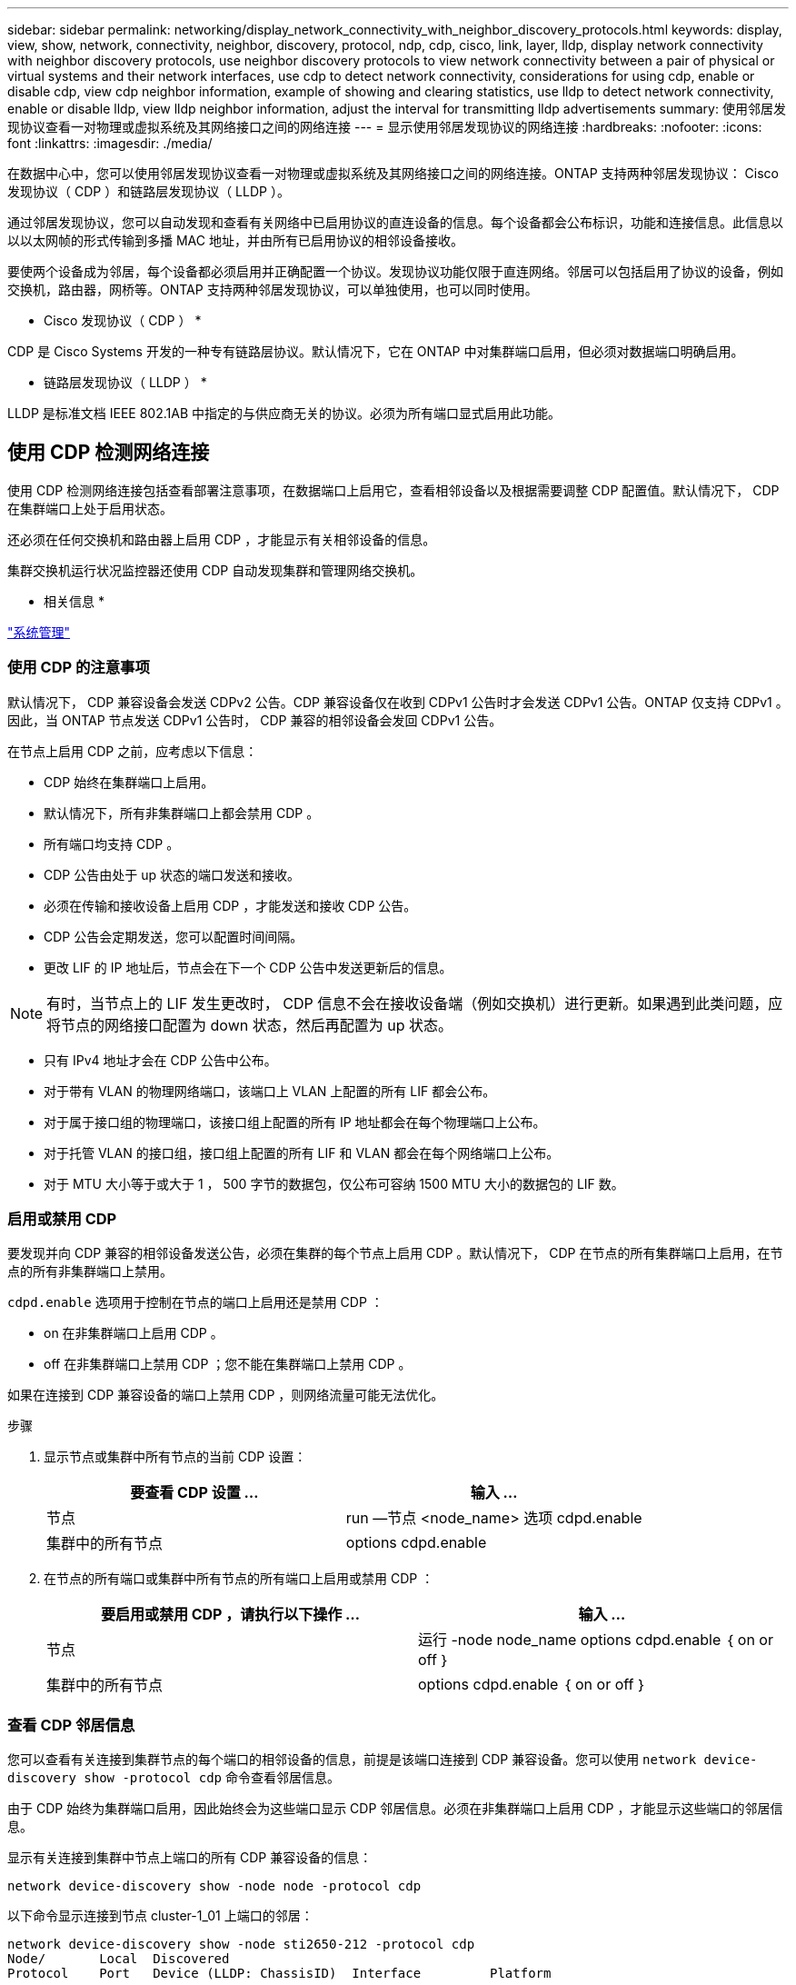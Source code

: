 ---
sidebar: sidebar 
permalink: networking/display_network_connectivity_with_neighbor_discovery_protocols.html 
keywords: display, view, show, network, connectivity, neighbor, discovery, protocol, ndp, cdp, cisco, link, layer, lldp, display network connectivity with neighbor discovery protocols, use neighbor discovery protocols to view network connectivity between a pair of physical or virtual systems and their network interfaces, use cdp to detect network connectivity, considerations for using cdp, enable or disable cdp, view cdp neighbor information, example of showing and clearing statistics, use lldp to detect network connectivity, enable or disable lldp, view lldp neighbor information, adjust the interval for transmitting lldp advertisements 
summary: 使用邻居发现协议查看一对物理或虚拟系统及其网络接口之间的网络连接 
---
= 显示使用邻居发现协议的网络连接
:hardbreaks:
:nofooter: 
:icons: font
:linkattrs: 
:imagesdir: ./media/


[role="lead"]
在数据中心中，您可以使用邻居发现协议查看一对物理或虚拟系统及其网络接口之间的网络连接。ONTAP 支持两种邻居发现协议： Cisco 发现协议（ CDP ）和链路层发现协议（ LLDP ）。

通过邻居发现协议，您可以自动发现和查看有关网络中已启用协议的直连设备的信息。每个设备都会公布标识，功能和连接信息。此信息以以以太网帧的形式传输到多播 MAC 地址，并由所有已启用协议的相邻设备接收。

要使两个设备成为邻居，每个设备都必须启用并正确配置一个协议。发现协议功能仅限于直连网络。邻居可以包括启用了协议的设备，例如交换机，路由器，网桥等。ONTAP 支持两种邻居发现协议，可以单独使用，也可以同时使用。

* Cisco 发现协议（ CDP ） *

CDP 是 Cisco Systems 开发的一种专有链路层协议。默认情况下，它在 ONTAP 中对集群端口启用，但必须对数据端口明确启用。

* 链路层发现协议（ LLDP ） *

LLDP 是标准文档 IEEE 802.1AB 中指定的与供应商无关的协议。必须为所有端口显式启用此功能。



== 使用 CDP 检测网络连接

使用 CDP 检测网络连接包括查看部署注意事项，在数据端口上启用它，查看相邻设备以及根据需要调整 CDP 配置值。默认情况下， CDP 在集群端口上处于启用状态。

还必须在任何交换机和路由器上启用 CDP ，才能显示有关相邻设备的信息。

集群交换机运行状况监控器还使用 CDP 自动发现集群和管理网络交换机。

* 相关信息 *

https://docs.netapp.com/ontap-9/topic/com.netapp.doc.dot-cm-sag/home.html["系统管理"^]



=== 使用 CDP 的注意事项

默认情况下， CDP 兼容设备会发送 CDPv2 公告。CDP 兼容设备仅在收到 CDPv1 公告时才会发送 CDPv1 公告。ONTAP 仅支持 CDPv1 。因此，当 ONTAP 节点发送 CDPv1 公告时， CDP 兼容的相邻设备会发回 CDPv1 公告。

在节点上启用 CDP 之前，应考虑以下信息：

* CDP 始终在集群端口上启用。
* 默认情况下，所有非集群端口上都会禁用 CDP 。
* 所有端口均支持 CDP 。
* CDP 公告由处于 up 状态的端口发送和接收。
* 必须在传输和接收设备上启用 CDP ，才能发送和接收 CDP 公告。
* CDP 公告会定期发送，您可以配置时间间隔。
* 更改 LIF 的 IP 地址后，节点会在下一个 CDP 公告中发送更新后的信息。



NOTE: 有时，当节点上的 LIF 发生更改时， CDP 信息不会在接收设备端（例如交换机）进行更新。如果遇到此类问题，应将节点的网络接口配置为 down 状态，然后再配置为 up 状态。

* 只有 IPv4 地址才会在 CDP 公告中公布。
* 对于带有 VLAN 的物理网络端口，该端口上 VLAN 上配置的所有 LIF 都会公布。
* 对于属于接口组的物理端口，该接口组上配置的所有 IP 地址都会在每个物理端口上公布。
* 对于托管 VLAN 的接口组，接口组上配置的所有 LIF 和 VLAN 都会在每个网络端口上公布。
* 对于 MTU 大小等于或大于 1 ， 500 字节的数据包，仅公布可容纳 1500 MTU 大小的数据包的 LIF 数。




=== 启用或禁用 CDP

要发现并向 CDP 兼容的相邻设备发送公告，必须在集群的每个节点上启用 CDP 。默认情况下， CDP 在节点的所有集群端口上启用，在节点的所有非集群端口上禁用。

`cdpd.enable` 选项用于控制在节点的端口上启用还是禁用 CDP ：

* on 在非集群端口上启用 CDP 。
* off 在非集群端口上禁用 CDP ；您不能在集群端口上禁用 CDP 。


如果在连接到 CDP 兼容设备的端口上禁用 CDP ，则网络流量可能无法优化。

.步骤
. 显示节点或集群中所有节点的当前 CDP 设置：
+
[cols="2*"]
|===
| 要查看 CDP 设置 ... | 输入 ... 


 a| 
节点
| run —节点 <node_name> 选项 cdpd.enable 


 a| 
集群中的所有节点
| options cdpd.enable 
|===
. 在节点的所有端口或集群中所有节点的所有端口上启用或禁用 CDP ：
+
[cols="2*"]
|===
| 要启用或禁用 CDP ，请执行以下操作 ... | 输入 ... 


 a| 
节点
 a| 
运行 -node node_name options cdpd.enable ｛ on or off ｝



 a| 
集群中的所有节点
 a| 
options cdpd.enable ｛ on or off ｝

|===




=== 查看 CDP 邻居信息

您可以查看有关连接到集群节点的每个端口的相邻设备的信息，前提是该端口连接到 CDP 兼容设备。您可以使用 `network device-discovery show -protocol cdp` 命令查看邻居信息。

由于 CDP 始终为集群端口启用，因此始终会为这些端口显示 CDP 邻居信息。必须在非集群端口上启用 CDP ，才能显示这些端口的邻居信息。

显示有关连接到集群中节点上端口的所有 CDP 兼容设备的信息：

....
network device-discovery show -node node -protocol cdp
....
以下命令显示连接到节点 cluster-1_01 上端口的邻居：

....
network device-discovery show -node sti2650-212 -protocol cdp
Node/       Local  Discovered
Protocol    Port   Device (LLDP: ChassisID)  Interface         Platform
----------- ------ ------------------------- ----------------  ----------------
sti2650-212/cdp
            e0M    RTP-LF810-510K37.gdl.eng.netapp.com(SAL1942R8JS)
                                             Ethernet1/14      N9K-C93120TX
            e0a    CS:RTP-CS01-510K35        0/8               CN1610
            e0b    CS:RTP-CS01-510K36        0/8               CN1610
            e0c    RTP-LF350-510K34.gdl.eng.netapp.com(FDO21521S76)
                                             Ethernet1/21      N9K-C93180YC-FX
            e0d    RTP-LF349-510K33.gdl.eng.netapp.com(FDO21521S4T)
                                             Ethernet1/22      N9K-C93180YC-FX
            e0e    RTP-LF349-510K33.gdl.eng.netapp.com(FDO21521S4T)
                                             Ethernet1/23      N9K-C93180YC-FX
            e0f    RTP-LF349-510K33.gdl.eng.netapp.com(FDO21521S4T)
                                             Ethernet1/24      N9K-C93180YC-FX
....
输出列出了连接到指定节点的每个端口的 Cisco 设备。



=== 配置 CDP 消息的保持时间

保持时间是 CDP 公告存储在相邻 CDP 兼容设备的缓存中的时间段。保持时间在每个 CDPv1 数据包中公布，并且每当节点收到 CDPv1 数据包时都会更新。

* 在 HA 对的两个节点上， `CDPD.HoldTime` 选项的值应设置为相同的值。
* 默认保持时间值为 180 秒，但您可以输入 10 秒到 255 秒之间的值。
* 如果在保持时间到期之前删除 IP 地址，则会缓存 CDP 信息，直到保持时间到期为止。


.步骤
. 显示节点或集群中所有节点的当前 CDP 保持时间：
+
|===
| 要查看保持时间 ... | 输入 ... 


| 节点 | `run -node node_name options cdpd.holdTime` 


| 集群中的所有节点 | `options cdpd.holdTime` 
|===
. 在节点的所有端口或集群中所有节点的所有端口上配置 CDP 保持时间：
+
|===
| 要设置保持时间 ... | 输入 ... 


| 节点 | `run -node node_name options cdpd.holdTime holdTime` 


| 集群中的所有节点 | 操作时间`tions CDPD.HoldTime HoldTime` 
|===




=== 设置发送 CDP 公告的间隔

CDP 公告会定期发送到 CDP 邻居。您可以根据网络流量和网络拓扑变化增加或减少发送 CDP 公告的间隔。

* 在 HA 对的两个节点上，应将 `cdpd.interval` 选项的值设置为相同的值。
* 默认间隔为 60 秒，但您可以输入一个介于 5 秒到 900 秒之间的值。


.步骤
. 显示节点或集群中所有节点的当前 CDP 公告时间间隔：
+
|===
| 要查看间隔 ... | 输入 ... 


| 节点 | `运行 -node node_name options cdpd.interval` 


| 集群中的所有节点 | `options cdpd.interval` 
|===
. 配置为节点的所有端口或集群中所有节点的所有端口发送 CDP 公告的间隔：
+
|===
| 要设置间隔 ... | 输入 ... 


| 节点 | `run -node node_name options cdpd.interval interval` 


| 集群中的所有节点 | `options cdpd.interval interval` 
|===




=== 查看或清除 CDP 统计信息

您可以查看每个节点上的集群和非集群端口的 CDP 统计信息，以检测潜在的网络连接问题。CDP 统计信息是自上次清除以来累积的。

由于 CDP 始终对集群端口启用，因此始终会显示这些端口上的流量的 CDP 统计信息。必须在非集群端口上启用 CDP ，才能显示这些端口的统计信息。

显示或清除节点上所有端口的当前 CDP 统计信息：

|===
| 如果您要 ... | 输入 ... 


| 查看 CDP 统计信息 | `run -node node_name CDPD show-stats` 


| 清除 CDP 统计信息 | `run -node node_name CDPD zero-stats` 
|===


==== 显示和清除统计信息的示例

以下命令显示清除之前的 CDP 统计信息。输出将显示自上次清除统计信息以来已发送和接收的数据包总数。

....
run -node node1 cdpd show-stats

RECEIVE
 Packets:         9116  | Csum Errors:       0  | Unsupported Vers:  4561
 Invalid length:     0  | Malformed:         0  | Mem alloc fails:      0
 Missing TLVs:       0  | Cache overflow:    0  | Other errors:         0

TRANSMIT
 Packets:         4557  | Xmit fails:        0  | No hostname:          0
 Packet truncated:   0  | Mem alloc fails:   0  | Other errors:         0

OTHER
 Init failures:      0
....
以下命令将清除 CDP 统计信息：

....
run -node node1 cdpd zero-stats
....
....
run -node node1 cdpd show-stats

RECEIVE
 Packets:            0  | Csum Errors:       0  | Unsupported Vers:     0
 Invalid length:     0  | Malformed:         0  | Mem alloc fails:      0
 Missing TLVs:       0  | Cache overflow:    0  | Other errors:         0

TRANSMIT
 Packets:            0  | Xmit fails:        0  | No hostname:          0
 Packet truncated:   0  | Mem alloc fails:   0  | Other errors:         0

OTHER
 Init failures:      0
....
清除统计信息后，在发送或接收下一个 CDP 公告后，这些统计信息将开始累积。



== 使用 LLDP 检测网络连接

使用 LLDP 检测网络连接包括查看部署注意事项，在所有端口上启用 LLDP ，查看相邻设备以及根据需要调整 LLDP 配置值。

还必须在任何交换机和路由器上启用 LLDP ，才能显示有关相邻设备的信息。

ONTAP 当前报告以下类型 - 长度 - 值结构（ TLV ）：

* 机箱 ID
* 端口 ID
* 生存时间（ TTL ）
* 系统名称
+
系统名称 TLV 不会在 CNA 设备上发送。



某些融合网络适配器（ CNA ）（例如 X1143 适配器和 UTA2 板载端口）包含 LLDP 卸载支持：

* LLDP 卸载用于数据中心桥接（ DCB ）。
* 显示的信息可能因集群和交换机而异。
+
例如，对于 CNA 端口和非 CNA 端口，交换机显示的机箱 ID 和端口 ID 数据可能有所不同，但对于这些端口类型，集群显示的数据是一致的。




NOTE: LLDP 规范定义了通过 SNMP MIB 访问收集的信息。但是， ONTAP 当前不支持 LLDP MIB 。



=== 启用或禁用 LLDP

要发现并向 LLDP 兼容的相邻设备发送公告，必须在集群的每个节点上启用 LLDP 。从 ONTAP 9.7 开始，默认情况下会在节点的所有端口上启用 LLDP 。

`lldp.enable` 选项控制是否在节点的端口上启用或禁用 LLDP ：

* `on` 在所有端口上启用 LLDP 。
* `off` 在所有端口上禁用 LLDP 。


.步骤
. 显示节点或集群中所有节点的当前 LLDP 设置：
+
** 单节点： `run -node node_name options lldp.enable`
** 所有节点： options `lldp.enable`


. 在节点的所有端口或集群中所有节点的所有端口上启用或禁用 LLDP ：
+
|===
| 要启用或禁用 LLDP ，请执行以下操作 ... | 输入 ... 


| 节点  a| 
`运行 -node node_name options lldp.enable ｛ on_off ｝`



| 集群中的所有节点  a| 
`options lldp.enable ｛ on|off ｝`

|===
+
** 单个节点
+
....
run -node node_name options lldp.enable {on|off}
....
** 所有节点：
+
....
options lldp.enable {on|off}
....






=== 查看 LLDP 邻居信息

您可以查看有关连接到集群节点的每个端口的相邻设备的信息，前提是该端口连接到 LLDP 兼容的设备。您可以使用 network device-discovery show 命令查看邻居信息。

显示有关连接到集群中节点上端口的所有 LLDP 兼容设备的信息：

....
network device-discovery show -node node -protocol lldp
....
以下命令显示了连接到节点 cluster-1_01 上端口的邻居。输出列出了连接到指定节点的每个端口且已启用 LLDP 的设备。如果省略 ` 协议` 选项，则输出还会列出启用了 CDP 的设备。

....
network device-discovery show -node cluster-1_01 -protocol lldp
Node/       Local  Discovered
Protocol    Port   Device                    Interface         Platform
----------- ------ ------------------------- ----------------  ----------------
cluster-1_01/lldp
            e2a    0013.c31e.5c60            GigabitEthernet1/36
            e2b    0013.c31e.5c60            GigabitEthernet1/35
            e2c    0013.c31e.5c60            GigabitEthernet1/34
            e2d    0013.c31e.5c60            GigabitEthernet1/33
....


=== 调整传输 LLDP 公告的间隔

LLDP 公告会定期发送到 LLDP 邻居。您可以根据网络流量和网络拓扑变化增加或减少发送 LLDP 公告的间隔。

IEEE 建议的默认间隔为 30 秒，但您可以输入一个介于 5 秒到 300 秒之间的值。

.步骤
. 显示节点或集群中所有节点的当前 LLDP 公告时间间隔：
+
** 单个节点
+
....
run -node <node_name> options lldp.xmit.interval
....
** 所有节点：
+
....
options lldp.xmit.interval
....


. 调整节点的所有端口或集群中所有节点的所有端口发送 LLDP 公告的间隔：
+
** 单个节点
+
....
run -node <node_name> options lldp.xmit.interval <interval>
....
** 所有节点：
+
....
options lldp.xmit.interval <interval>
....






=== 调整 LLDP 公告的生存时间值

生存时间（ TTL ）是 LLDP 公告存储在相邻 LLDP 兼容设备的缓存中的时间段。TTL 会在每个 LLDP 数据包中公布，并在节点收到 LLDP 数据包时进行更新。可以在传出 LLDP 帧中修改 TTL 。

.关于此任务
* TTL 是一个计算值，它是传输间隔（ `lldp.xmit.interval` ）和保持乘数（ `lldp.xmit.hold` ）加 1 的乘积。
* 默认保持倍数值为 4 ，但您可以输入 1 到 100 之间的值。
* 因此，根据 IEEE 的建议，默认 TTL 为 121 秒，但通过调整传输间隔和保持乘数值，您可以为传出帧指定一个介于 6 秒到 30001 秒之间的值。
* 如果在 TTL 过期之前删除 IP 地址，则 LLDP 信息将缓存，直到 TTL 过期为止。


.步骤
. 显示节点或集群中所有节点的当前保持乘数值：
+
** 单个节点
+
....
run -node <node_name> options lldp.xmit.hold
....
** 所有节点：
+
....
options lldp.xmit.hold
....


. 调整节点的所有端口或集群中所有节点的所有端口上的保持倍数值：
+
** 单个节点
+
....
run -node <node_name> options lldp.xmit.hold <hold_value>
....
** 所有节点：
+
....
options lldp.xmit.hold <hold_value>
....



